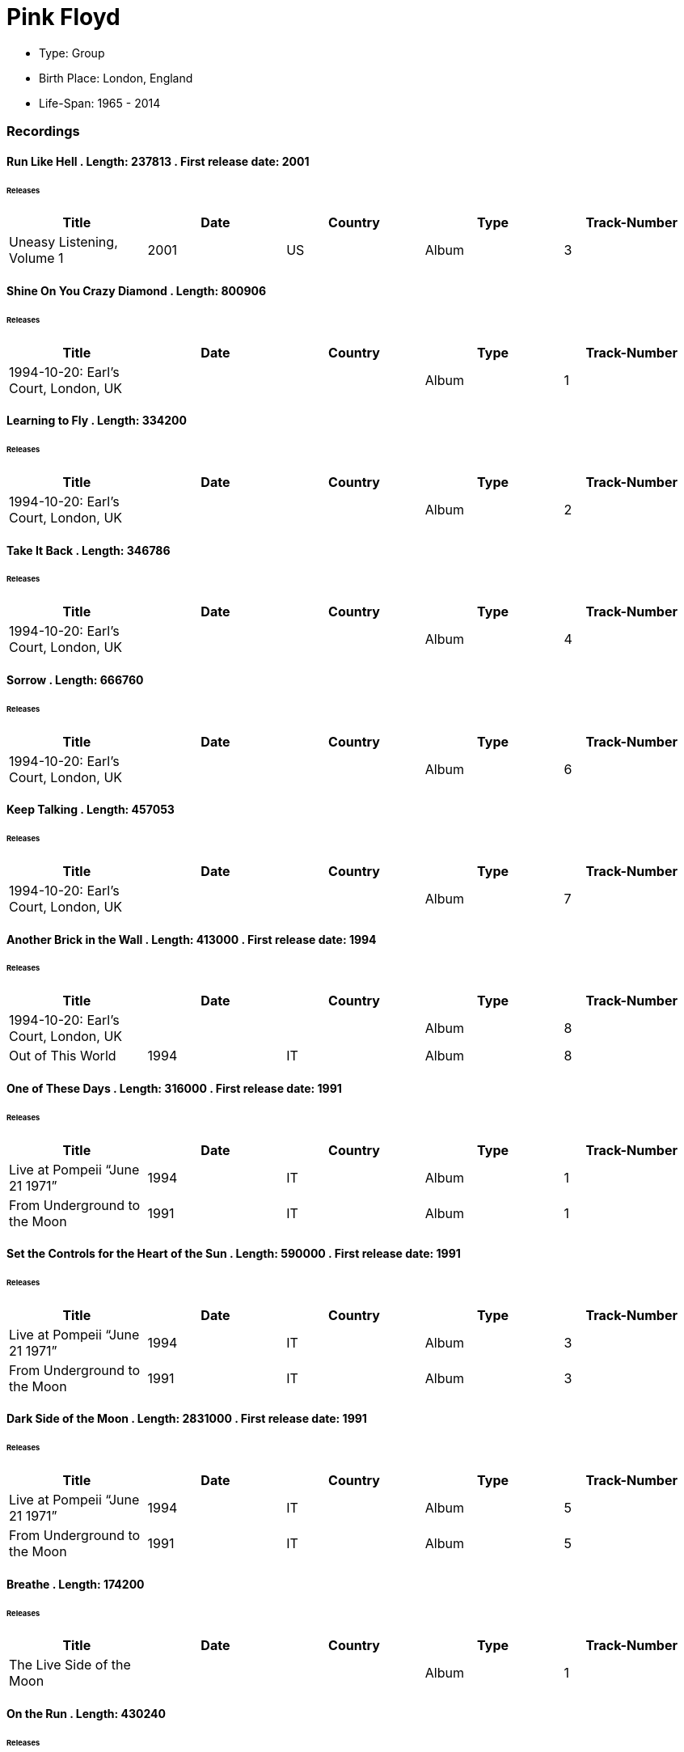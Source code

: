 
= Pink Floyd
    

* Type:  Group
* Birth Place:  London, England
* Life-Span:  1965 -  2014

=== Recordings
        
==== Run Like Hell . Length: 237813 . First release date: 2001
====== Releases
    
    
|===
        |Title|Date|Country|Type|Track-Number
        
        
|Uneasy Listening, Volume 1| 2001 | US| Album|  3 
|===

==== Shine On You Crazy Diamond . Length: 800906
====== Releases
    
    
|===
        |Title|Date|Country|Type|Track-Number
        
        
|1994-10-20: Earl's Court, London, UK|  | | Album|  1 
|===

==== Learning to Fly . Length: 334200
====== Releases
    
    
|===
        |Title|Date|Country|Type|Track-Number
        
        
|1994-10-20: Earl's Court, London, UK|  | | Album|  2 
|===

==== Take It Back . Length: 346786
====== Releases
    
    
|===
        |Title|Date|Country|Type|Track-Number
        
        
|1994-10-20: Earl's Court, London, UK|  | | Album|  4 
|===

==== Sorrow . Length: 666760
====== Releases
    
    
|===
        |Title|Date|Country|Type|Track-Number
        
        
|1994-10-20: Earl's Court, London, UK|  | | Album|  6 
|===

==== Keep Talking . Length: 457053
====== Releases
    
    
|===
        |Title|Date|Country|Type|Track-Number
        
        
|1994-10-20: Earl's Court, London, UK|  | | Album|  7 
|===

==== Another Brick in the Wall . Length: 413000 . First release date: 1994
====== Releases
    
    
|===
        |Title|Date|Country|Type|Track-Number
        
        
|1994-10-20: Earl's Court, London, UK|  | | Album|  8
|Out of This World| 1994 | IT| Album|  8 
|===

==== One of These Days . Length: 316000 . First release date: 1991
====== Releases
    
    
|===
        |Title|Date|Country|Type|Track-Number
        
        
|Live at Pompeii “June 21 1971”| 1994 | IT| Album|  1
|From Underground to the Moon| 1991 | IT| Album|  1 
|===

==== Set the Controls for the Heart of the Sun . Length: 590000 . First release date: 1991
====== Releases
    
    
|===
        |Title|Date|Country|Type|Track-Number
        
        
|Live at Pompeii “June 21 1971”| 1994 | IT| Album|  3
|From Underground to the Moon| 1991 | IT| Album|  3 
|===

==== Dark Side of the Moon . Length: 2831000 . First release date: 1991
====== Releases
    
    
|===
        |Title|Date|Country|Type|Track-Number
        
        
|Live at Pompeii “June 21 1971”| 1994 | IT| Album|  5
|From Underground to the Moon| 1991 | IT| Album|  5 
|===

==== Breathe . Length: 174200
====== Releases
    
    
|===
        |Title|Date|Country|Type|Track-Number
        
        
|The Live Side of the Moon|  | | Album|  1 
|===

==== On the Run . Length: 430240
====== Releases
    
    
|===
        |Title|Date|Country|Type|Track-Number
        
        
|The Live Side of the Moon|  | | Album|  2 
|===

==== Time / Breathe (reprise) . Length: 745333
====== Releases
    
    
|===
        |Title|Date|Country|Type|Track-Number
        
        
|The Live Side of the Moon|  | | Album|  3 
|===

==== Money . Length: 421360
====== Releases
    
    
|===
        |Title|Date|Country|Type|Track-Number
        
        
|The Live Side of the Moon|  | | Album|  4 
|===

==== Us and Them . Length: 279506
====== Releases
    
    
|===
        |Title|Date|Country|Type|Track-Number
        
        
|The Live Side of the Moon|  | | Album|  5 
|===

==== Any Colour You Like . Length: 121093
====== Releases
    
    
|===
        |Title|Date|Country|Type|Track-Number
        
        
|The Live Side of the Moon|  | | Album|  6 
|===

==== Brain Damage . Length: 187840
====== Releases
    
    
|===
        |Title|Date|Country|Type|Track-Number
        
        
|The Live Side of the Moon|  | | Album|  7 
|===

==== Eclipse . Length: 118000
====== Releases
    
    
|===
        |Title|Date|Country|Type|Track-Number
        
        
|The Live Side of the Moon|  | | Album|  8 
|===

==== Milky Way . Length: 187000 . First release date: 1991
====== Releases
    
    
|===
        |Title|Date|Country|Type|Track-Number
        
        
|Early Flights, Volume 1| 2000 | XE| Album|  4
|From Underground to the Moon| 1991 | IT| Album|  1 
|===

==== Let There Be More Light . Length: 212333 . First release date: 1991
====== Releases
    
    
|===
        |Title|Date|Country|Type|Track-Number
        
        
|From Underground to the Moon| 1991 | IT| Album|  2 
|===

==== The Narrow Way . Length: 259666 . First release date: 1989
====== Releases
    
    
|===
        |Title|Date|Country|Type|Track-Number
        
        
|Echoes of Atom Heart Mother| 1993 | IT| Album|  3
|Music for Architectural Students| 1989 | IT| Album|  6
|Early Flights, Volume 3| 2001 | XE| Album|  12
|From Underground to the Moon| 1991 | IT| Album|  3 
|===

==== Green Is the Colour . Length: 365000 . First release date: 1989
====== Releases
    
    
|===
        |Title|Date|Country|Type|Track-Number
        
        
|Variations on a Theme of Absence| 1994 | IT| Album|  8
|Phenomena| 1990-04-30 | IT| Album|  8
|Echoes of Atom Heart Mother| 1993 | IT| Album|  4
|Survivor|  | DE| Album|  B5
|Ultra Rare Trax, Volume 3| 1990 | IT| Album|  2
|Music for Architectural Students| 1989 | IT| Album|  7
|From Oblivion| 1991 | IT| Album|  5
|Early Flights, Volume 3| 2001 | XE| Album|  13
|From Underground to the Moon| 1991 | IT| Album|  4 
|===

==== Astronomy Domine . Length: 538040 . First release date: 1991
====== Releases
    
    
|===
        |Title|Date|Country|Type|Track-Number
        
        
|Early Flights, Volume 4| 2001 | XE| Album|  1
|From Underground to the Moon| 1991 | IT| Album|  6 
|===

==== Interstellar Overdrive . Length: 798933 . First release date: 1991
====== Releases
    
    
|===
        |Title|Date|Country|Type|Track-Number
        
        
|Early Flights, Volume 4| 2001 | XE| Album|  12
|From Underground to the Moon| 1991 | IT| Album|  7 
|===

==== Cymbaline . Length: 514400 . First release date: 1991
====== Releases
    
    
|===
        |Title|Date|Country|Type|Track-Number
        
        
|From Underground to the Moon| 1991 | IT| Album|  8 
|===
